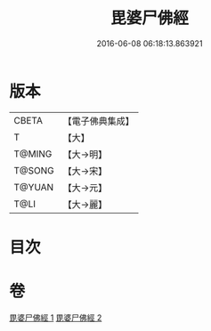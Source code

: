 #+TITLE: 毘婆尸佛經 
#+DATE: 2016-06-08 06:18:13.863921

* 版本
 |     CBETA|【電子佛典集成】|
 |         T|【大】     |
 |    T@MING|【大→明】   |
 |    T@SONG|【大→宋】   |
 |    T@YUAN|【大→元】   |
 |      T@LI|【大→麗】   |

* 目次

* 卷
[[file:KR6a0003_001.txt][毘婆尸佛經 1]]
[[file:KR6a0003_002.txt][毘婆尸佛經 2]]

